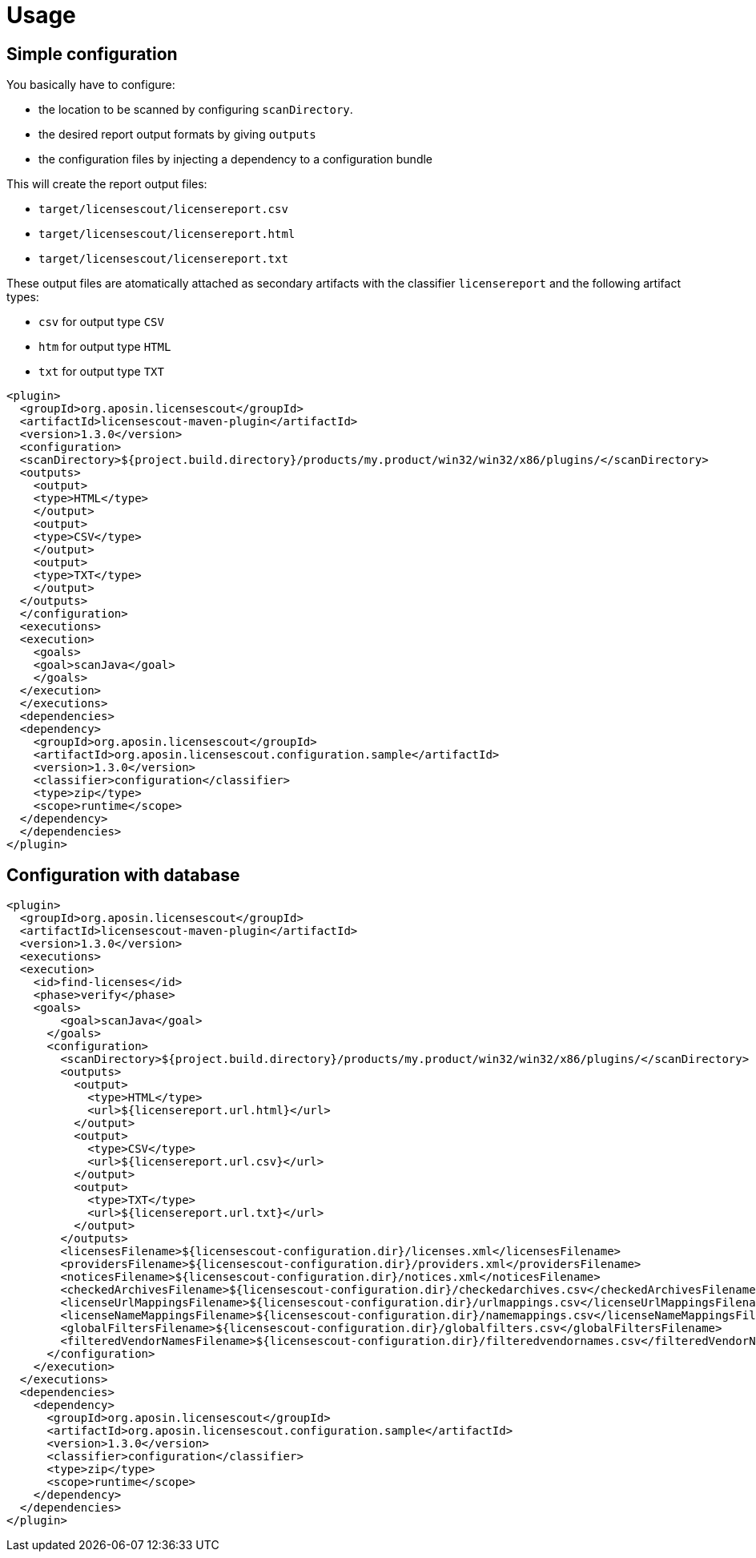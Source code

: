 //
// Copyright 2019 Association for the promotion of open-source insurance software and for the establishment of open interface standards in the insurance industry (Verein zur Förderung quelloffener Versicherungssoftware und Etablierung offener Schnittstellenstandards in der Versicherungsbranche)
//
// Licensed under the Apache License, Version 2.0 (the "License");
// you may not use this file except in compliance with the License.
// You may obtain a copy of the License at
//
//     http://www.apache.org/licenses/LICENSE-2.0
//
// Unless required by applicable law or agreed to in writing, software
// distributed under the License is distributed on an "AS IS" BASIS,
// WITHOUT WARRANTIES OR CONDITIONS OF ANY KIND, either express or implied.
// See the License for the specific language governing permissions and
// limitations under the License.
//

= Usage

:encoding: utf-8
:lang: en
:doctype: book
:toc:
:toclevels: 4

== Simple configuration

You basically have  to configure:

* the location to be scanned by configuring `scanDirectory`.
* the desired report output formats by giving `outputs`
* the configuration files by injecting a dependency to a configuration bundle

This will create the report output files:

* `target/licensescout/licensereport.csv`
* `target/licensescout/licensereport.html`
* `target/licensescout/licensereport.txt`

These output files are atomatically attached as secondary artifacts with
the classifier `licensereport` and the following artifact types:

* `csv` for output type `CSV`
* `htm` for output type `HTML`
* `txt` for output type `TXT`

[source,xml]
----
<plugin>
  <groupId>org.aposin.licensescout</groupId>
  <artifactId>licensescout-maven-plugin</artifactId>
  <version>1.3.0</version>
  <configuration>
  <scanDirectory>${project.build.directory}/products/my.product/win32/win32/x86/plugins/</scanDirectory>
  <outputs>
    <output>
    <type>HTML</type>
    </output>
    <output>
    <type>CSV</type>
    </output>
    <output>
    <type>TXT</type>
    </output>
  </outputs>
  </configuration>
  <executions>
  <execution>
    <goals>
    <goal>scanJava</goal>
    </goals>
  </execution>
  </executions>
  <dependencies>
  <dependency>
    <groupId>org.aposin.licensescout</groupId>
    <artifactId>org.aposin.licensescout.configuration.sample</artifactId>
    <version>1.3.0</version>
    <classifier>configuration</classifier>
    <type>zip</type>
    <scope>runtime</scope>
  </dependency>
  </dependencies>
</plugin>
----

== Configuration with database

[source,xml]
----
<plugin>
  <groupId>org.aposin.licensescout</groupId>
  <artifactId>licensescout-maven-plugin</artifactId>
  <version>1.3.0</version>
  <executions>
  <execution>
    <id>find-licenses</id>
    <phase>verify</phase>
    <goals>
        <goal>scanJava</goal>
      </goals>
      <configuration>
        <scanDirectory>${project.build.directory}/products/my.product/win32/win32/x86/plugins/</scanDirectory>
        <outputs>
          <output>
            <type>HTML</type>
            <url>${licensereport.url.html}</url>
          </output>
          <output>
            <type>CSV</type>
            <url>${licensereport.url.csv}</url>
          </output>
          <output>
            <type>TXT</type>
            <url>${licensereport.url.txt}</url>
          </output>
        </outputs>
        <licensesFilename>${licensescout-configuration.dir}/licenses.xml</licensesFilename>
        <providersFilename>${licensescout-configuration.dir}/providers.xml</providersFilename>
        <noticesFilename>${licensescout-configuration.dir}/notices.xml</noticesFilename>
        <checkedArchivesFilename>${licensescout-configuration.dir}/checkedarchives.csv</checkedArchivesFilename>
        <licenseUrlMappingsFilename>${licensescout-configuration.dir}/urlmappings.csv</licenseUrlMappingsFilename>
        <licenseNameMappingsFilename>${licensescout-configuration.dir}/namemappings.csv</licenseNameMappingsFilename>
        <globalFiltersFilename>${licensescout-configuration.dir}/globalfilters.csv</globalFiltersFilename>
        <filteredVendorNamesFilename>${licensescout-configuration.dir}/filteredvendornames.csv</filteredVendorNamesFilename>
      </configuration>
    </execution>
  </executions>
  <dependencies>
    <dependency>
      <groupId>org.aposin.licensescout</groupId>
      <artifactId>org.aposin.licensescout.configuration.sample</artifactId>
      <version>1.3.0</version>
      <classifier>configuration</classifier>
      <type>zip</type>
      <scope>runtime</scope>
    </dependency>
  </dependencies>
</plugin>
----
